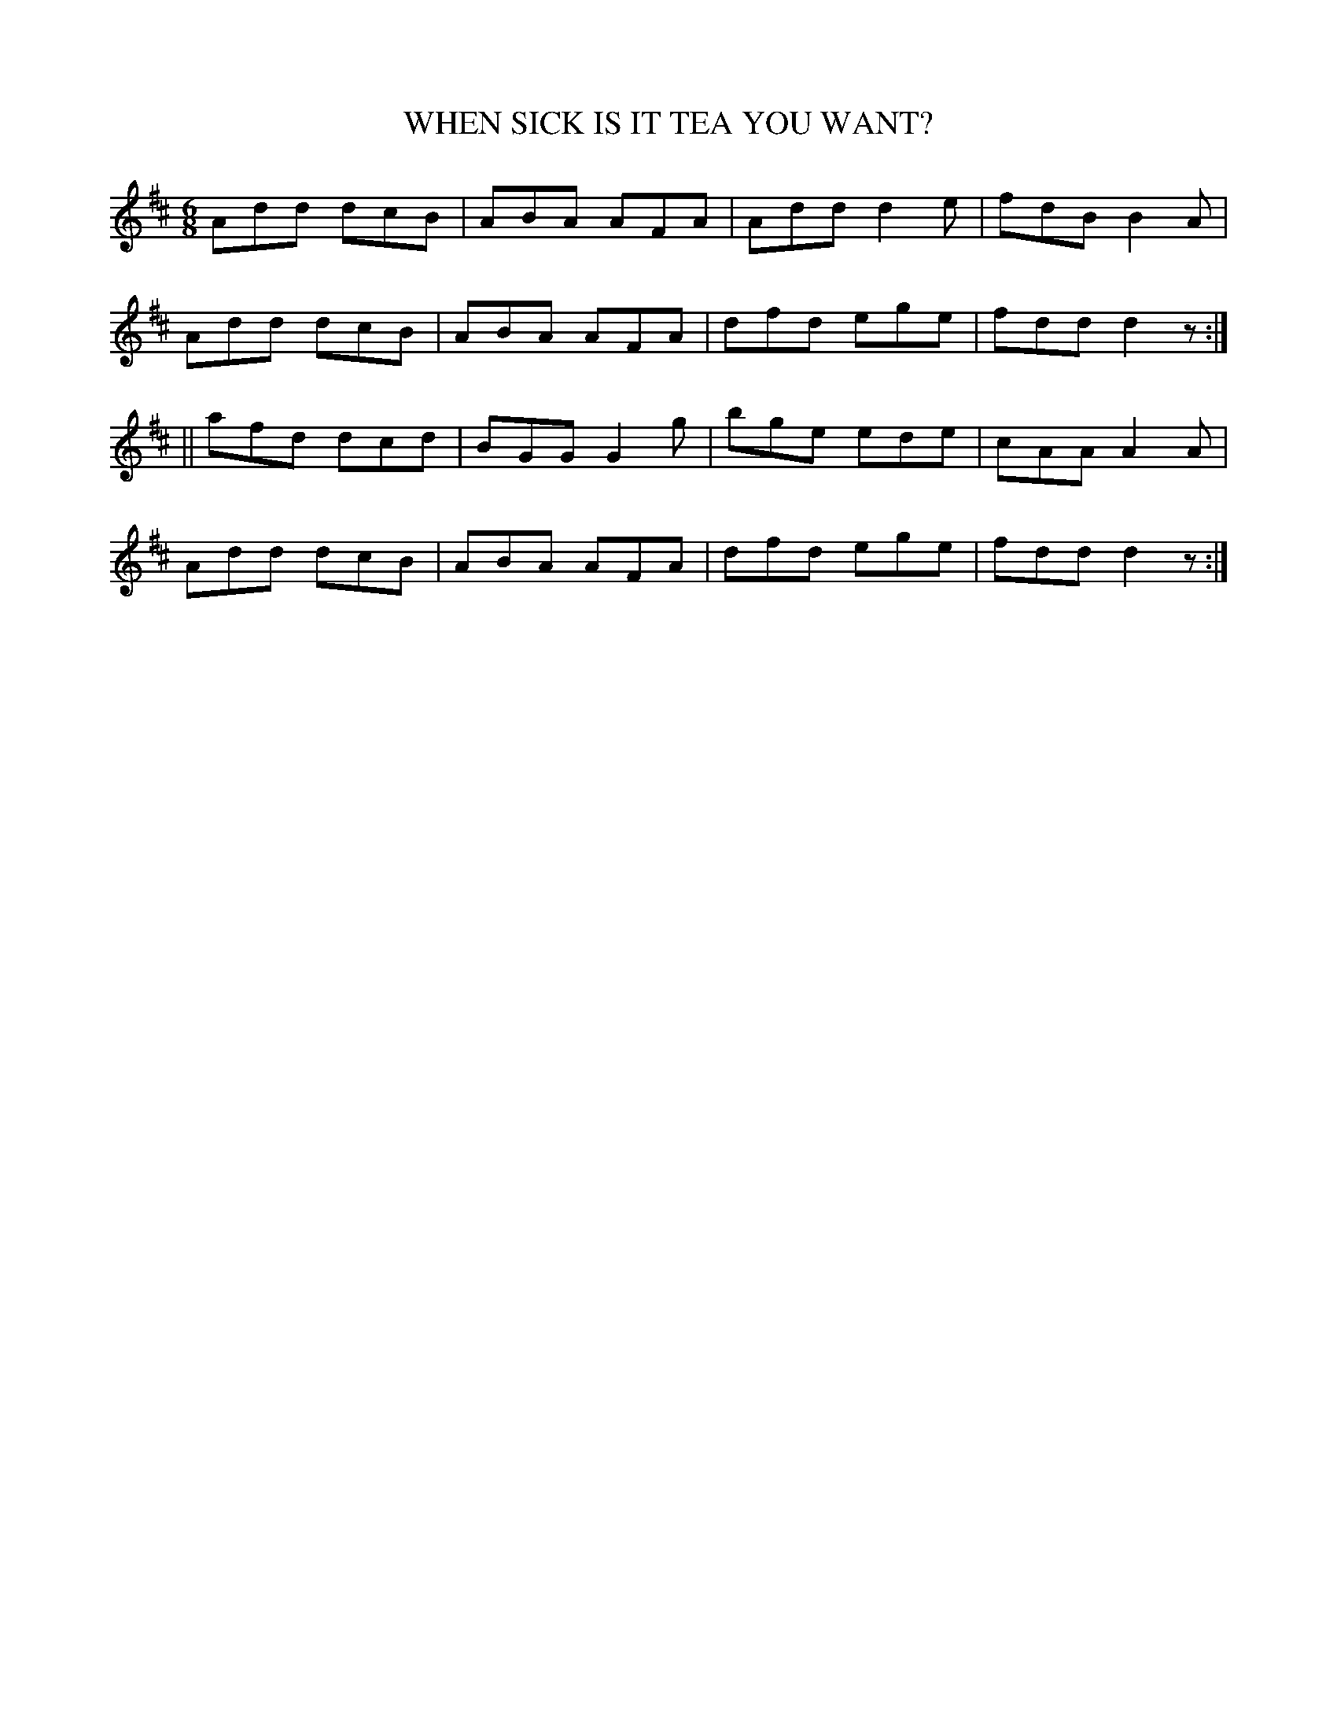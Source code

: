 X:714
T:WHEN SICK IS IT TEA YOU WANT?
M:6/8
L:1/8
B:O'NEILL'S 714
N:"collected by F. O'Neill"
K:D
Add dcB|ABA AFA|Add d2 e|fdB B2 A|
Add dcB|ABA AFA|dfd ege|fdd d2 z:|
||afd dcd|BGG G2 g|bge ede|cAA A2 A|
Add dcB|ABA AFA|dfd ege|fdd d2 z:|
